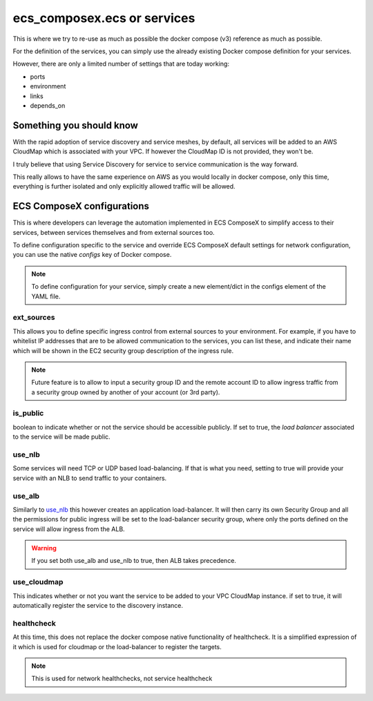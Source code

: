 ﻿ecs_composex.ecs or services
============================

This is where we try to re-use as much as possible the docker compose (v3) reference as much as possible.

For the definition of the services, you can simply use the already existing Docker compose definition for your services.

However, there are only a limited number of settings that are today working:

* ports
* environment
* links
* depends_on


Something you should know
-------------------------

With the rapid adoption of service discovery and service meshes, by default, all services will be added to an AWS
CloudMap which is associated with your VPC. If however the CloudMap ID is not provided, they won't be.

I truly believe that using Service Discovery for service to service communication is the way forward.

This really allows to have the same experience on AWS as you would locally in docker compose, only this time, everything
is further isolated and only explicitly allowed traffic will be allowed.

ECS ComposeX configurations
---------------------------

This is where developers can leverage the automation implemented in ECS ComposeX to simplify access to their services,
between services themselves and from external sources too.


To define configuration specific to the service and override ECS ComposeX default settings for network configuration,
you can use the native *configs* key of Docker compose.

.. note::

    To define configuration for your service, simply create a new element/dict in the configs element of the YAML file.


ext_sources
^^^^^^^^^^^

This allows you to define specific ingress control from external sources to your environment. For example, if you have
to whitelist IP addresses that are to be allowed communication to the services, you can list these, and indicate their
name which will be shown in the EC2 security group description of the ingress rule.

.. code-block:: yaml
    configs:
      app01:
        ext_sources:
          - ipv4: 0.0.0.0/0
            protocol: tcp
            source_name: all
          - ipv4: 1.1.1.1/32
            protocol: icmp
            source_name: CloudFlareDNS

.. note::

    Future feature is to allow to input a security group ID and the remote account ID to allow ingress traffic from
    a security group owned by another of your account (or 3rd party).


is_public
^^^^^^^^^

boolean to indicate whether or not the service should be accessible publicly. If set to true, the *load balancer* associated
to the service will be made public.

use_nlb
^^^^^^^

Some services will need TCP or UDP based load-balancing. If that is what you need, setting to true will provide your
service with an NLB to send traffic to your containers.


use_alb
^^^^^^^

Similarly to `use_nlb`_ this however creates an application load-balancer. It will then carry its own Security Group
and all the permissions for public ingress will be set to the load-balancer security group, where only the ports defined
on the service will allow ingress from the ALB.

.. warning::

    If you set both use_alb and use_nlb to true, then ALB takes precedence.

use_cloudmap
^^^^^^^^^^^^

This indicates whether or not you want the service to be added to your VPC CloudMap instance. if set to true, it will
automatically register the service to the discovery instance.

healthcheck
^^^^^^^^^^^

At this time, this does not replace the docker compose native functionality of healthcheck. It is a simplified expression of it
which is used for cloudmap or the load-balancer to register the targets.

.. note::

    This is used for network healthchecks, not service healthcheck


